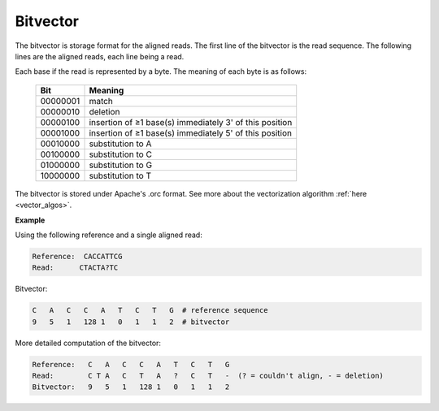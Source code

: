 

Bitvector
++++++++++++++++

The bitvector is storage format for the aligned reads. The first line of the bitvector is the read sequence. The following lines are the aligned reads, each line being a read.

Each base if the read is represented by a byte. 
The meaning of each byte is as follows:


 ========== ========================================================= 
  Bit        Meaning                                                  
 ========== ========================================================= 
  00000001   match                                                    
  00000010   deletion                                                 
  00000100   insertion of ≥1 base(s) immediately 3' of this position  
  00001000   insertion of ≥1 base(s) immediately 5' of this position  
  00010000   substitution to A                                        
  00100000   substitution to C                                        
  01000000   substitution to G                                        
  10000000   substitution to T                                        
 ========== ========================================================= 

The bitvector is stored under Apache's .orc format. 
See more about the vectorization algorithm :ref:`here <vector_algos>`.

**Example**

Using the following reference and a single aligned read:

.. code-block:: text

    Reference:  CACCATTCG
    Read:      CTACTA?TC

Bitvector:

.. code-block:: text

        C   A   C   C   A   T   C   T   G  # reference sequence 
        9   5   1   128 1   0   1   1   2  # bitvector


More detailed computation of the bitvector:

.. code-block:: text

    Reference:   C   A   C   C   A   T   C   T   G  
    Read:        C T A   C   T   A   ?   C   T   -  (? = couldn't align, - = deletion)   
    Bitvector:   9   5   1   128 1   0   1   1   2

